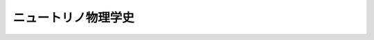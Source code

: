 ================================================================================
ニュートリノ物理学史
================================================================================
